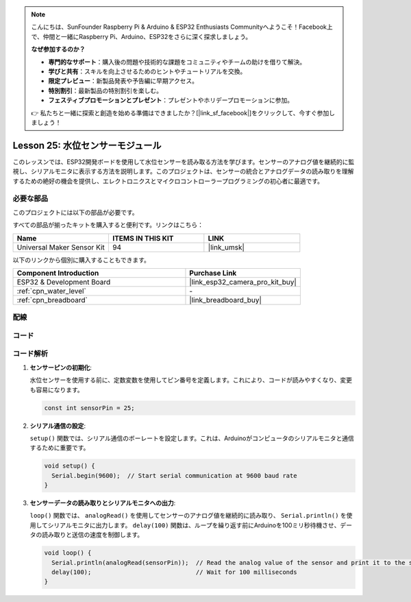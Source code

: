 .. note::

    こんにちは、SunFounder Raspberry Pi & Arduino & ESP32 Enthusiasts Communityへようこそ！Facebook上で、仲間と一緒にRaspberry Pi、Arduino、ESP32をさらに深く探求しましょう。

    **なぜ参加するのか？**

    - **専門的なサポート**：購入後の問題や技術的な課題をコミュニティやチームの助けを借りて解決。
    - **学びと共有**：スキルを向上させるためのヒントやチュートリアルを交換。
    - **限定プレビュー**：新製品発表や予告編に早期アクセス。
    - **特別割引**：最新製品の特別割引を楽しむ。
    - **フェスティブプロモーションとプレゼント**：プレゼントやホリデープロモーションに参加。

    👉 私たちと一緒に探索と創造を始める準備はできましたか？[|link_sf_facebook|]をクリックして、今すぐ参加しましょう！
    
.. _esp32_lesson25_water_level:

Lesson 25: 水位センサーモジュール
=========================================

このレッスンでは、ESP32開発ボードを使用して水位センサーを読み取る方法を学びます。センサーのアナログ値を継続的に監視し、シリアルモニタに表示する方法を説明します。このプロジェクトは、センサーの統合とアナログデータの読み取りを理解するための絶好の機会を提供し、エレクトロニクスとマイクロコントローラープログラミングの初心者に最適です。

必要な部品
--------------------------

このプロジェクトには以下の部品が必要です。

すべての部品が揃ったキットを購入すると便利です。リンクはこちら：

.. list-table::
    :widths: 20 20 20
    :header-rows: 1

    *   - Name	
        - ITEMS IN THIS KIT
        - LINK
    *   - Universal Maker Sensor Kit
        - 94
        - |link_umsk|

以下のリンクから個別に購入することもできます。

.. list-table::
    :widths: 30 20
    :header-rows: 1

    *   - Component Introduction
        - Purchase Link

    *   - ESP32 & Development Board
        - |link_esp32_camera_pro_kit_buy|
    *   - :ref:`cpn_water_level`
        - \-
    *   - :ref:`cpn_breadboard`
        - |link_breadboard_buy|


配線
---------------------------

.. image:: img/Lesson_25_Water_Level_esp32_bb.png
    :width: 100%


コード
---------------------------

.. raw:: html

    <iframe src=https://create.arduino.cc/editor/sunfounder01/f312bfd8-5583-4d54-a116-35e32d957ef6/preview?embed style="height:510px;width:100%;margin:10px 0" frameborder=0></iframe>

コード解析
---------------------------

#. **センサーピンの初期化**:

   水位センサーを使用する前に、定数変数を使用してピン番号を定義します。これにより、コードが読みやすくなり、変更も容易になります。

   .. code-block:: arduino

      const int sensorPin = 25;

#. **シリアル通信の設定**:

   ``setup()`` 関数では、シリアル通信のボーレートを設定します。これは、Arduinoがコンピュータのシリアルモニタと通信するために重要です。

   .. code-block:: arduino

      void setup() {
        Serial.begin(9600);  // Start serial communication at 9600 baud rate
      }

#. **センサーデータの読み取りとシリアルモニタへの出力**:

   ``loop()`` 関数では、 ``analogRead()`` を使用してセンサーのアナログ値を継続的に読み取り、 ``Serial.println()`` を使用してシリアルモニタに出力します。 ``delay(100)`` 関数は、ループを繰り返す前にArduinoを100ミリ秒待機させ、データの読み取りと送信の速度を制御します。

   .. code-block:: arduino
    
      void loop() {
        Serial.println(analogRead(sensorPin));  // Read the analog value of the sensor and print it to the serial monitor
        delay(100);                             // Wait for 100 milliseconds
      }
